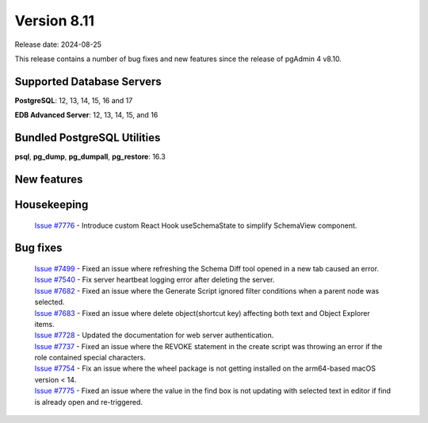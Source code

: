 ************
Version 8.11
************

Release date: 2024-08-25

This release contains a number of bug fixes and new features since the release of pgAdmin 4 v8.10.

Supported Database Servers
**************************
**PostgreSQL**: 12, 13, 14, 15, 16 and 17

**EDB Advanced Server**: 12, 13, 14, 15, and 16

Bundled PostgreSQL Utilities
****************************
**psql**, **pg_dump**, **pg_dumpall**, **pg_restore**: 16.3


New features
************


Housekeeping
************

  | `Issue #7776 <https://github.com/pgadmin-org/pgadmin4/issues/7776>`_ -  Introduce custom React Hook useSchemaState to simplify SchemaView component.

Bug fixes
*********

  | `Issue #7499 <https://github.com/pgadmin-org/pgadmin4/issues/7499>`_ -  Fixed an issue where refreshing the Schema Diff tool opened in a new tab caused an error.
  | `Issue #7540 <https://github.com/pgadmin-org/pgadmin4/issues/7540>`_ -  Fix server heartbeat logging error after deleting the server.
  | `Issue #7682 <https://github.com/pgadmin-org/pgadmin4/issues/7682>`_ -  Fixed an issue where the Generate Script ignored filter conditions when a parent node was selected.
  | `Issue #7683 <https://github.com/pgadmin-org/pgadmin4/issues/7683>`_ -  Fixed an issue where delete object(shortcut key) affecting both text and Object Explorer items.
  | `Issue #7728 <https://github.com/pgadmin-org/pgadmin4/issues/7728>`_ -  Updated the documentation for web server authentication.
  | `Issue #7737 <https://github.com/pgadmin-org/pgadmin4/issues/7737>`_ -  Fixed an issue where the REVOKE statement in the create script was throwing an error if the role contained special characters.
  | `Issue #7754 <https://github.com/pgadmin-org/pgadmin4/issues/7754>`_ -  Fix an issue where the wheel package is not getting installed on the arm64-based macOS version < 14.
  | `Issue #7775 <https://github.com/pgadmin-org/pgadmin4/issues/7775>`_ -  Fixed an issue where the value in the find box is not updating with selected text in editor if find is already open and re-triggered.

